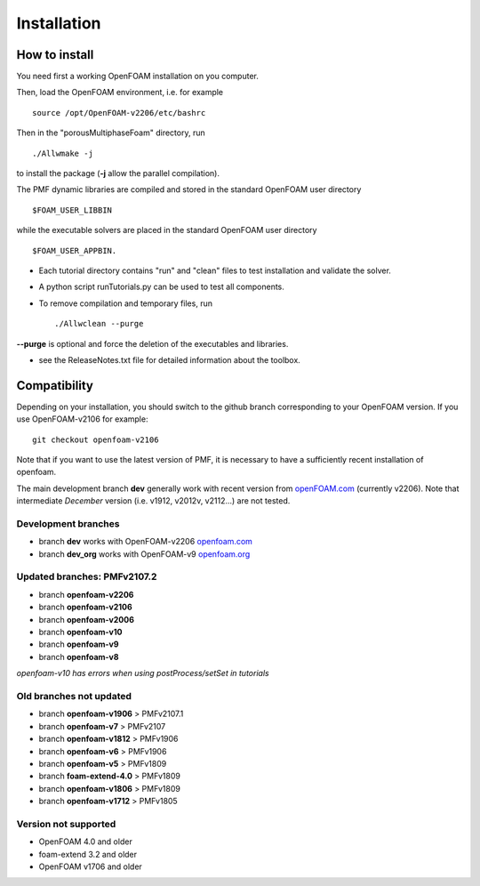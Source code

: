.. _installation:

Installation
============

How to install
--------------

You need first a working OpenFOAM installation on you computer.

Then, load the OpenFOAM environment, i.e. for example ::

  source /opt/OpenFOAM-v2206/etc/bashrc

Then in the "porousMultiphaseFoam" directory, run ::

  ./Allwmake -j

to install the package (**-j** allow the parallel compilation).

The PMF dynamic libraries are compiled and stored in the standard OpenFOAM user directory ::

  $FOAM_USER_LIBBIN

while the executable solvers are placed in the standard OpenFOAM user directory ::

  $FOAM_USER_APPBIN.

- Each tutorial directory contains "run" and "clean" files to test installation
  and validate the solver.

- A python script runTutorials.py can be used to test all components.

- To remove compilation and temporary files, run ::

  ./Allwclean --purge

**--purge** is optional and force the deletion of the executables and libraries.
 
- see the ReleaseNotes.txt file for detailed information about the toolbox.

.. _compatibility:

Compatibility
-------------

Depending on your installation, you should switch to the github branch corresponding to your OpenFOAM version. If you use OpenFOAM-v2106 for example::

  git checkout openfoam-v2106

Note that if you want to use the latest version of PMF, it is necessary to have a sufficiently recent installation of openfoam.

The main development branch **dev** generally work with recent version from `openFOAM.com <https://www.openfoam.com/>`_ (currently v2206). Note that intermediate *December* version (i.e. v1912, v2012v, v2112...) are not tested. 

Development branches
^^^^^^^^^^^^^^^^^^^^

- branch **dev** works with OpenFOAM-v2206 `openfoam.com <https://www.openfoam.com/>`_
- branch **dev_org** works with OpenFOAM-v9 `openfoam.org <https://www.openfoam.org/>`_

Updated branches: PMFv2107.2
^^^^^^^^^^^^^^^^^^^^^^^^^^^^

- branch **openfoam-v2206**
- branch **openfoam-v2106**
- branch **openfoam-v2006**
- branch **openfoam-v10**
- branch **openfoam-v9**
- branch **openfoam-v8**

*openfoam-v10 has errors when using postProcess/setSet in tutorials*

Old branches not updated
^^^^^^^^^^^^^^^^^^^^^^^^

- branch **openfoam-v1906**  > PMFv2107.1
- branch **openfoam-v7**     > PMFv2107
- branch **openfoam-v1812**  > PMFv1906
- branch **openfoam-v6**     > PMFv1906
- branch **openfoam-v5**     > PMFv1809
- branch **foam-extend-4.0** > PMFv1809
- branch **openfoam-v1806**  > PMFv1809
- branch **openfoam-v1712**  > PMFv1805

Version not supported
^^^^^^^^^^^^^^^^^^^^^

- OpenFOAM 4.0 and older
- foam-extend 3.2 and older
- OpenFOAM v1706 and older
